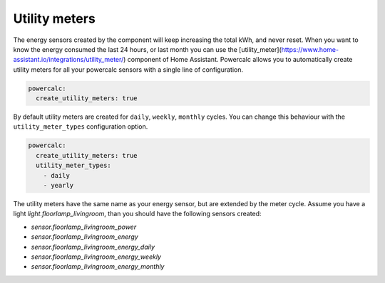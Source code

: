 ==============
Utility meters
==============

The energy sensors created by the component will keep increasing the total kWh, and never reset.
When you want to know the energy consumed the last 24 hours, or last month you can use the [utility_meter](https://www.home-assistant.io/integrations/utility_meter/) component of Home Assistant. Powercalc allows you to automatically create utility meters for all your powercalc sensors with a single line of configuration.

.. code-block:: yaml

    powercalc:
      create_utility_meters: true

By default utility meters are created for ``daily``, ``weekly``, ``monthly`` cycles.
You can change this behaviour with the ``utility_meter_types`` configuration option.

.. code-block:: yaml

    powercalc:
      create_utility_meters: true
      utility_meter_types:
        - daily
        - yearly

The utility meters have the same name as your energy sensor, but are extended by the meter cycle.
Assume you have a light `light.floorlamp_livingroom`, than you should have the following sensors created:

- `sensor.floorlamp_livingroom_power`
- `sensor.floorlamp_livingroom_energy`
- `sensor.floorlamp_livingroom_energy_daily`
- `sensor.floorlamp_livingroom_energy_weekly`
- `sensor.floorlamp_livingroom_energy_monthly`
